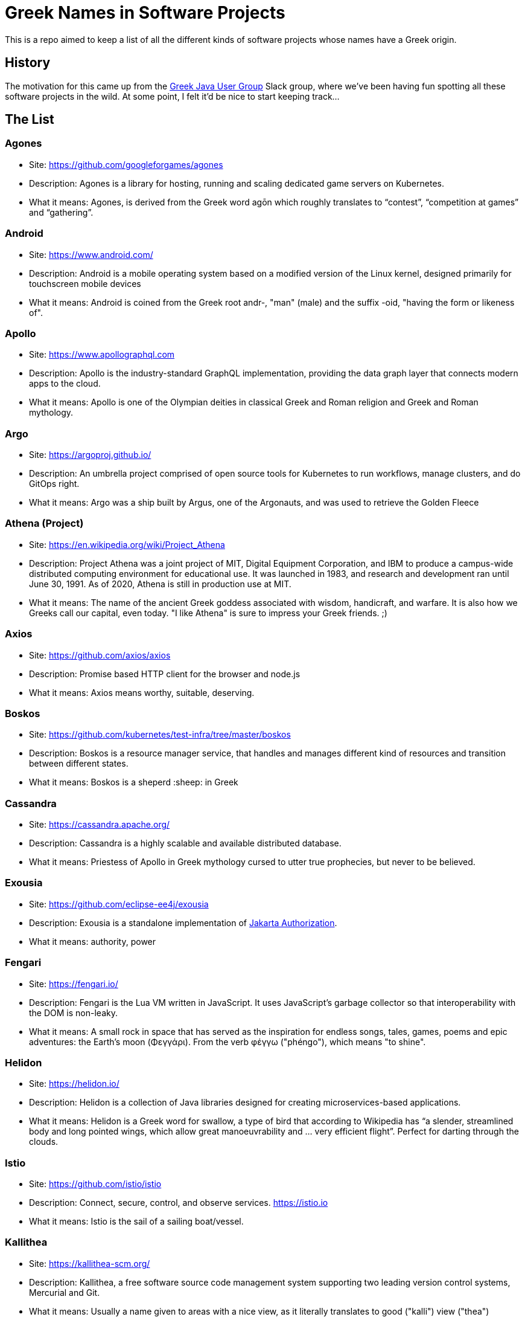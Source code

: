 = Greek Names in Software Projects

This is a repo aimed to keep a list of all the different kinds of software projects whose names have a Greek origin.

== History

The motivation for this came up from the http://www.jhug.gr/[Greek Java User Group] Slack group, where we've been having fun spotting all these software projects in the wild. At some point, I felt it'd be nice to start keeping track...

== The List

=== Agones

* Site: https://github.com/googleforgames/agones
* Description: Agones is a library for hosting, running and scaling dedicated game servers on Kubernetes.
* What it means: Agones, is derived from the Greek word agōn which roughly translates to “contest”, “competition at games” and “gathering”.

=== Android

* Site: https://www.android.com/
* Description: Android is a mobile operating system based on a modified version of the Linux kernel, designed primarily for touchscreen mobile devices
* What it means: Android is coined from the Greek root andr-, "man" (male) and the suffix -oid, "having the form or likeness of".

=== Apollo

* Site: https://www.apollographql.com
* Description: Apollo is the industry-standard GraphQL implementation, providing the data graph layer that connects modern apps to the cloud.
* What it means: Apollo is one of the Olympian deities in classical Greek and Roman religion and Greek and Roman mythology.

=== Argo

* Site: https://argoproj.github.io/
* Description: An umbrella project comprised of open source tools for Kubernetes to run workflows, manage clusters, and do GitOps right.
* What it means: Argo was a ship built by Argus, one of the Argonauts, and was used to retrieve the Golden Fleece

=== Athena (Project)

* Site: https://en.wikipedia.org/wiki/Project_Athena
* Description: Project Athena was a joint project of MIT, Digital Equipment Corporation, and IBM to produce a campus-wide distributed computing environment for educational use. It was launched in 1983, and research and development ran until June 30, 1991. As of 2020, Athena is still in production use at MIT.
* What it means: The name of the ancient Greek goddess associated with wisdom, handicraft, and warfare. It is also how we Greeks call our capital, even today. "I like Athena" is sure to impress your Greek friends. ;)

=== Axios

* Site: https://github.com/axios/axios
* Description: Promise based HTTP client for the browser and node.js
* What it means: Axios means worthy, suitable, deserving.

=== Boskos

* Site: https://github.com/kubernetes/test-infra/tree/master/boskos
* Description: Boskos is a resource manager service, that handles and manages different kind of resources and transition between different states.
* What it means: Boskos is a sheperd :sheep: in Greek

=== Cassandra

* Site: https://cassandra.apache.org/
* Description: Cassandra is a highly scalable and available distributed database.
* What it means: Priestess of Apollo in Greek mythology cursed to utter true prophecies, but never to be believed.

=== Exousia

* Site: https://github.com/eclipse-ee4j/exousia
* Description: Exousia is a standalone implementation of https://jakarta.ee/specifications/authorization/2.0/authorization-spec-2.0[Jakarta Authorization].
* What it means: authority, power

=== Fengari 

* Site: https://fengari.io/
* Description: Fengari is the Lua VM written in JavaScript. It uses JavaScript's garbage collector so that interoperability with the DOM is non-leaky.
* What it means: A small rock in space that has served as the inspiration for endless songs, tales, games, poems and epic adventures: the Earth's moon (Φεγγάρι). From the verb φέγγω ("phéngo"), which means "to shine".

=== Helidon

* Site: https://helidon.io/
* Description: Helidon is a collection of Java libraries designed for creating microservices-based applications.
* What it means: Helidon is a Greek word for swallow, a type of bird that according to Wikipedia has “a slender, streamlined body and long pointed wings, which allow great manoeuvrability and ... very efficient flight”. Perfect for darting through the clouds.


=== Istio

* Site: https://github.com/istio/istio
* Description: Connect, secure, control, and observe services. https://istio.io
* What it means: Istio is the sail of a sailing boat/vessel.

=== Kallithea

* Site: https://kallithea-scm.org/
* Description: Kallithea, a free software source code management system supporting two leading version control systems, Mercurial and Git.
* What it means: Usually a name given to areas with a nice view, as it literally translates to good ("kalli") view ("thea")

=== Kerberos

* Site: https://web.mit.edu/kerberos/
* Description: Kerberos is a computer-network authentication protocol that works on the basis of tickets to allow nodes communicating over a non-secure network to prove their identity to one another in a secure manner.
* What it means: In Greek mythology, Cerberus (Greek: Κέρβερος Kérberos), often referred to as the hound of Hades, is a multi-headed dog that guards the gates of the Underworld to prevent the dead from leaving.

=== Kiali

* Site: https://www.kiali.io/
* Description: Kiali is an observability console for Istio with service mesh configuration capabilities.
* What it means: Imagine you're holding a pair of binoculars and a car horn suddenly goes off behind you. Yes, you've dropped the binoculars. They're broken in half. Each half is a "kiali". Also, a binocular - but who has "a" binocular these days?

=== Kryo

* Site: https://github.com/EsotericSoftware/kryo
* Description: Kryo is a fast and efficient binary object graph serialization framework for Java.
* What it means: It is similar to the greek word cryo, meaning icy cold, and related words (cryonics, etc) (source: https://groups.google.com/g/kryo-users/c/E95riwOlb7Y/m/2SwXQOYniaoJ)

=== Kubernetes

* Site: https://kubernetes.io/
* Description: Production-Grade Container Scheduling and Management
* What it means: https://en.wikipedia.org/wiki/Kubernetes[Kubernetes (κυβερνήτης, Greek for "governor", "helmsman" or "captain")]

=== Kyverno

* Site: https://github.com/kyverno/kyverno
* Description: Kyverno is a policy engine designed for Kubernetes. It can validate, mutate, and generate configurations using admission controls and background scans. Kyverno policies are Kubernetes resources and do not require learning a new language. Kyverno is designed to work nicely with tools you already use like kubectl, kustomize, and Git.
* What it means: To govern (verb). Same origin as "Kubernetes" (fun fact: "kyvernetes" would have been a better pronounciation of the greek word behind it). 

=== Paketo

* Site: https://paketo.io
* Description: Modular Buildpacks, written in Go. Paketo Buildpacks provide language runtime support for applications. They leverage the Cloud Native Buildpacks framework to make image builds easy, performant, and secure.
* What it means: Paketo means "package".

=== Peergos

* Site: https://github.com/Peergos/Peergos
* Description: A p2p, secure file storage, social network and application protocol.
* What it means: The name Peergos comes from the Greek word Πύργος (Pyrgos), which means stronghold or tower, but phonetically spelt with the nice connection to being peer-to-peer. Pronunciation: peer-goss (as in gossip).

=== Piraeus

* Site: https://piraeus.io/
* Description: A cloud native datastore for Kubernetes
* What it means:  Is a port city in Greece

=== Portieris

* Site: https://github.com/IBM/portieris
* Description: A Kubernetes Admission Controller for verifying image trust with Notary.
* What it means: Portieris is the bouncer you'd find in a club.

=== Prometheus

* Site: https://github.com/prometheus/prometheus
* Description: The Prometheus monitoring system and time series database. https://prometheus.io/
* What it means: A name from Greek Mythology, of a Titan, who stole the fire from the gods and gave it to humanity. https://en.wikipedia.org/wiki/Prometheus

=== Sidero

* Site: https://www.sidero.dev/
* Description: Sidero is Kubernetes bare metal server provisioning and lifecycle management.
* What it means: Sidero means "iron".

=== Synnefo

* Site: https://www.synnefo.org/
* Description: Synnefo is open source cloud software used to create massively scalable IaaS clouds.
* What it means: Synnefo means "cloud".

=== Scylla

* Site: https://www.scylladb.com/
* Description: Scylla is a drop-in Apache Cassandra alternative big data database with ultra-low latency and extremely high throughput.
* What it means: Legendary monster who lives on one side of a narrow channel of water, opposite her counterpart Charybdis.

=== Thanos

* Site: https://thanos.io/
* Description: Thanos is a set of components that can be composed into a highly available metric system with unlimited storage capacity, which can be added seamlessly on top of existing Prometheus deployments.
* What it means: Thanos is a Greek masculine given name and surname, a short form of Athanasios meaning 'immortal'.
